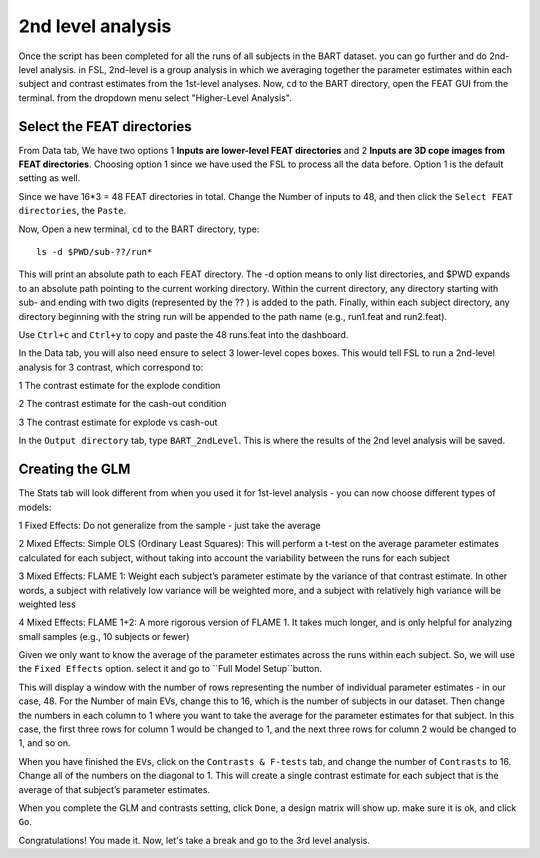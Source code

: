 2nd level analysis
==================

Once the script has been completed for all the runs of all subjects in the BART dataset. you can go further and do 2nd-level analysis. in FSL, 2nd-level is a group analysis in which we averaging together 
the parameter estimates within each subject and contrast estimates from the 1st-level analyses. Now, ``cd`` to the BART directory, open the FEAT GUI from the terminal. from the dropdown menu select 
"Higher-Level Analysis".

Select the FEAT directories
***************************

From Data tab, We have two options 1 **Inputs are lower-level FEAT directories** and 2 **Inputs are 3D cope images from FEAT directories**. Choosing option 1 since we have used the FSL to process all the 
data before. Option 1 is the default setting as well.

Since we have 16*3 = 48 FEAT directories in total. Change the Number of inputs to 48, and then click the ``Select FEAT directories``, the ``Paste``. 

Now, Open a new terminal, ``cd`` to the BART directory, type::

  ls -d $PWD/sub-??/run*

This will print an absolute path to each FEAT directory. The -d option means to only list directories, and $PWD expands to an absolute path pointing to the current working directory. Within the current 
directory, any directory starting with sub- and ending with two digits (represented by the ?? ) is added to the path. Finally, within each subject directory, any directory beginning with the string run 
will be appended to the path name (e.g., run1.feat and run2.feat).

.. image:: FSL_wildcards.png

Use ``Ctrl+c`` and ``Ctrl+y`` to copy and paste the 48 runs.feat into the dashboard.
 
In the Data tab, you will also need ensure to select 3 lower-level copes boxes. This would tell FSL to run a 2nd-level analysis for 3 contrast, which correspond to:

1 The contrast estimate for the explode condition

2 The contrast estimate for the cash-out condition

3 The contrast estimate for explode vs cash-out
 
In the ``Output directory`` tab, type ``BART_2ndLevel``. This is where the results of the 2nd level analysis will be saved.

Creating the GLM 
****************

The Stats tab will look different from when you used it for 1st-level analysis - you can now choose different types of models:: 

1 Fixed Effects: Do not generalize from the sample - just take the average

2 Mixed Effects: Simple OLS (Ordinary Least Squares): This will perform a t-test on the average parameter estimates calculated for each subject, without taking into account the variability between the 
runs for each subject

3 Mixed Effects: FLAME 1: Weight each subject’s parameter estimate by the variance of that contrast estimate. In other words, a subject with relatively low variance will be weighted more, and a subject 
with relatively high variance will be weighted less

4 Mixed Effects: FLAME 1+2: A more rigorous version of FLAME 1. It takes much longer, and is only helpful for analyzing small samples (e.g., 10 subjects or fewer)

Given we only want to know the average of the parameter estimates across the runs within each subject. So, we will use the ``Fixed Effects`` option. select it and go to ``Full Model Setup``button.

This will display a window with the number of rows representing the number of individual parameter estimates - in our case, 48. For the Number of main EVs, change this to 16, which is the number of 
subjects in our dataset. Then change the numbers in each column to 1 where you want to take the average for the parameter estimates for that subject. In this case, the first three rows for column 1 would 
be changed to 1, and the next three rows for column 2 would be changed to 1, and so on.

.. image:: FSL_2nd_EVs.png 

When you have finished the ``EVs``, click on the ``Contrasts & F-tests`` tab, and change the number of ``Contrasts`` to 16. Change all of the numbers on the diagonal to 1. This will create a single 
contrast estimate for each subject that is the average of that subject’s parameter estimates.

.. image:: FSL_2nd_contrast.png

When you complete the GLM and contrasts setting, click ``Done``, a design matrix will show up. make sure it is ok, and click ``Go``.


.. image:: FSL_2nd_result2.PNG

.. image:: FSL_2nd_result3.PNG


Congratulations! You made it. Now, let's take a break and go to the 3rd level analysis.
